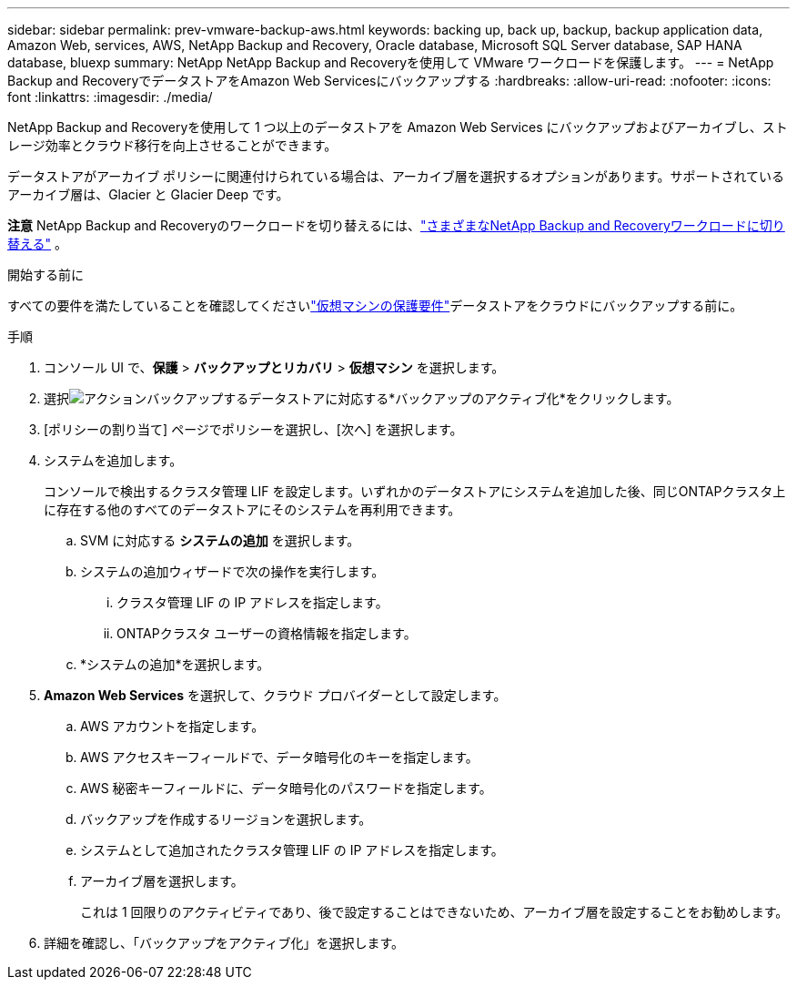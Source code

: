 ---
sidebar: sidebar 
permalink: prev-vmware-backup-aws.html 
keywords: backing up, back up, backup, backup application data, Amazon Web, services, AWS, NetApp Backup and Recovery, Oracle database, Microsoft SQL Server database, SAP HANA database, bluexp 
summary: NetApp NetApp Backup and Recoveryを使用して VMware ワークロードを保護します。 
---
= NetApp Backup and RecoveryでデータストアをAmazon Web Servicesにバックアップする
:hardbreaks:
:allow-uri-read: 
:nofooter: 
:icons: font
:linkattrs: 
:imagesdir: ./media/


[role="lead"]
NetApp Backup and Recoveryを使用して 1 つ以上のデータストアを Amazon Web Services にバックアップおよびアーカイブし、ストレージ効率とクラウド移行を向上させることができます。

データストアがアーカイブ ポリシーに関連付けられている場合は、アーカイブ層を選択するオプションがあります。サポートされているアーカイブ層は、Glacier と Glacier Deep です。

[]
====
*注意* NetApp Backup and Recoveryのワークロードを切り替えるには、link:br-start-switch-ui.html["さまざまなNetApp Backup and Recoveryワークロードに切り替える"] 。

====
.開始する前に
すべての要件を満たしていることを確認してくださいlink:prev-vmware-prereqs.html["仮想マシンの保護要件"]データストアをクラウドにバックアップする前に。

.手順
. コンソール UI で、*保護* > *バックアップとリカバリ* > *仮想マシン* を選択します。
. 選択image:icon-action.png["アクション"]バックアップするデータストアに対応する*バックアップのアクティブ化*をクリックします。
. [ポリシーの割り当て] ページでポリシーを選択し、[次へ] を選択します。
. システムを追加します。
+
コンソールで検出するクラスタ管理 LIF を設定します。いずれかのデータストアにシステムを追加した後、同じONTAPクラスタ上に存在する他のすべてのデータストアにそのシステムを再利用できます。

+
.. SVM に対応する *システムの追加* を選択します。
.. システムの追加ウィザードで次の操作を実行します。
+
... クラスタ管理 LIF の IP アドレスを指定します。
... ONTAPクラスタ ユーザーの資格情報を指定します。


.. *システムの追加*を選択します。


. *Amazon Web Services* を選択して、クラウド プロバイダーとして設定します。
+
.. AWS アカウントを指定します。
.. AWS アクセスキーフィールドで、データ暗号化のキーを指定します。
.. AWS 秘密キーフィールドに、データ暗号化のパスワードを指定します。
.. バックアップを作成するリージョンを選択します。
.. システムとして追加されたクラスタ管理 LIF の IP アドレスを指定します。
.. アーカイブ層を選択します。
+
これは 1 回限りのアクティビティであり、後で設定することはできないため、アーカイブ層を設定することをお勧めします。



. 詳細を確認し、「バックアップをアクティブ化」を選択します。

